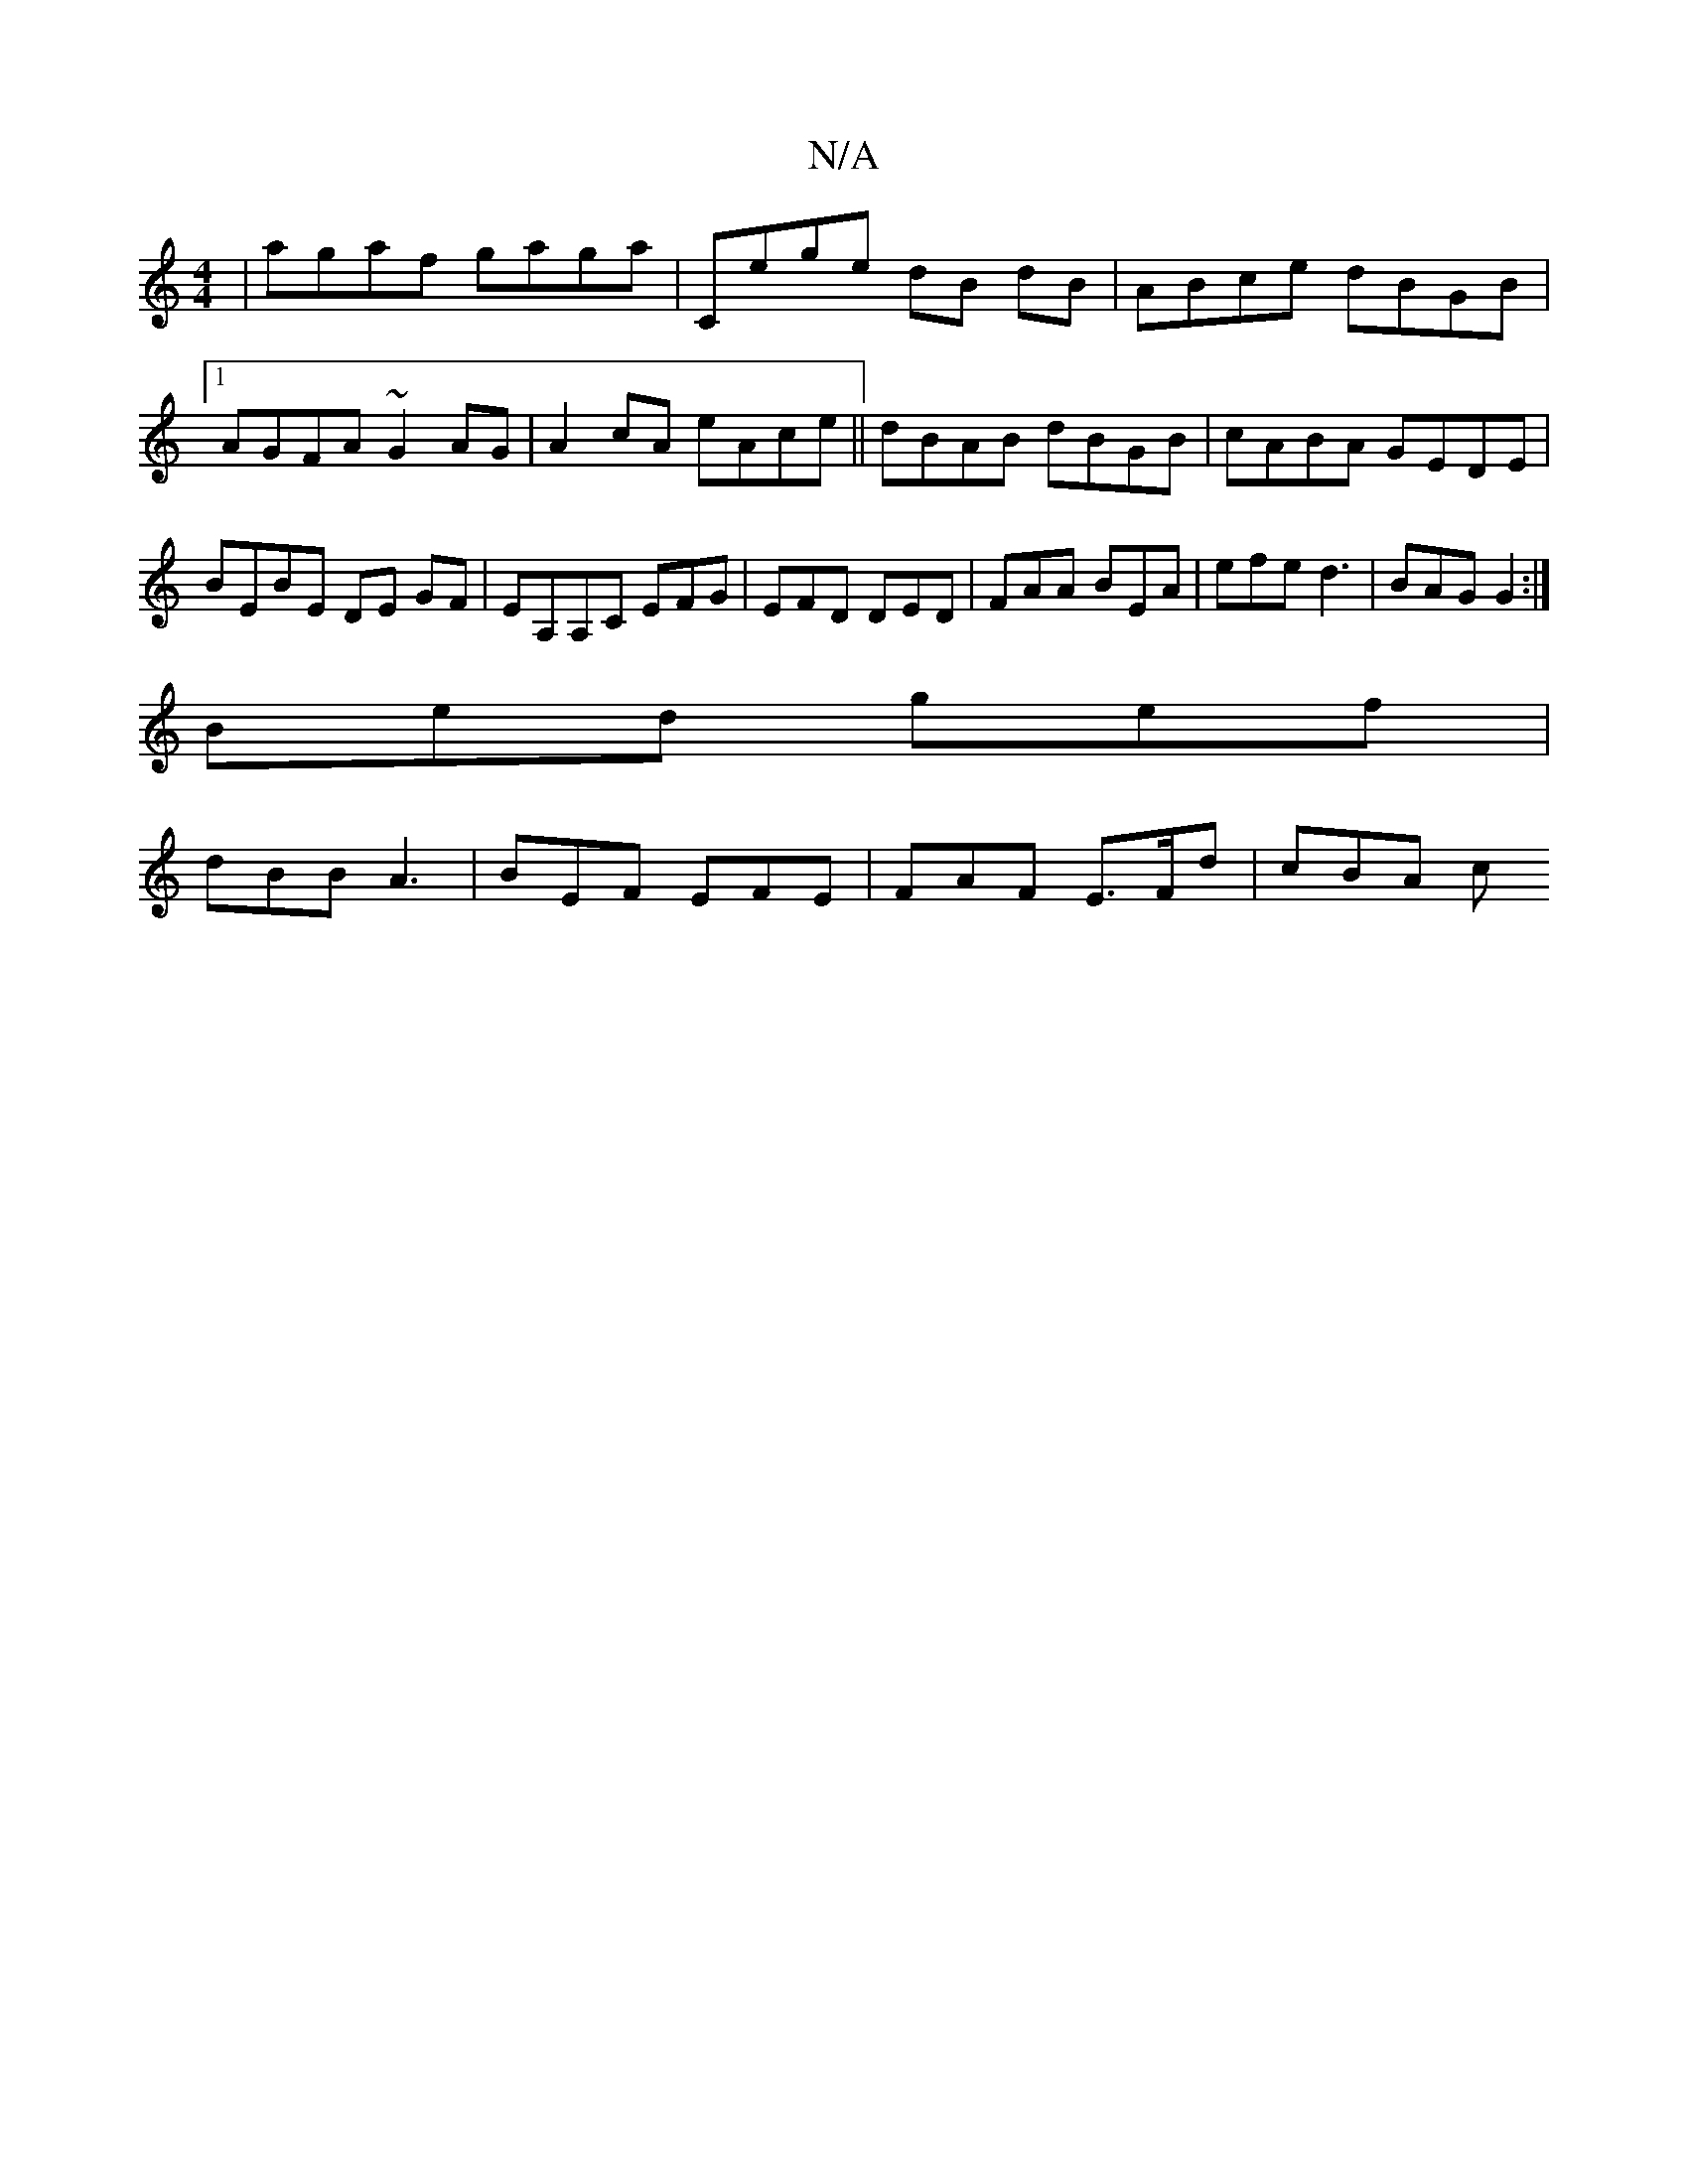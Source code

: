 X:1
T:N/A
M:4/4
R:N/A
K:Cmajor
 | agaf gaga | Cege dB dB | ABce dBGB |1 AGFA ~G2AG | A2cA eAce || dBAB dBGB | cABA GEDE | BEBE DE GF | EA,A,C EFG | EFD DED | FAA BEA | efe d3 | BAG G2 :|
Bed gef |
dBB A3 |BEF EFE | FAF E>Fd | cBA c